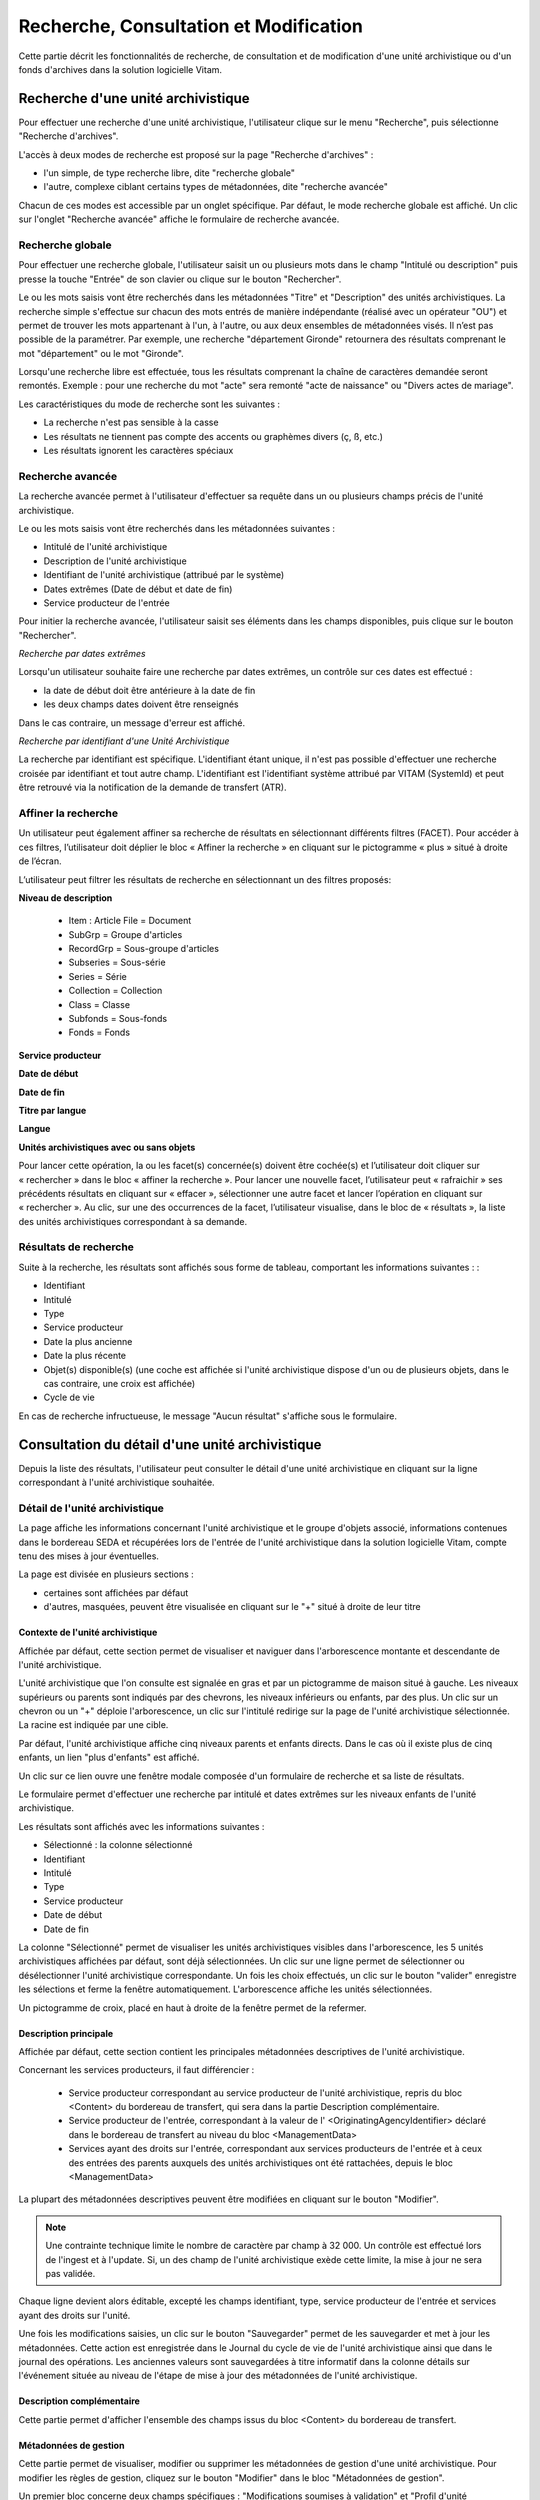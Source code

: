 Recherche, Consultation et Modification
#######################################

Cette partie décrit les fonctionnalités de recherche, de consultation et de modification d'une unité archivistique ou d'un fonds d'archives dans la solution logicielle Vitam.

Recherche d'une unité archivistique
===================================

Pour effectuer une recherche d'une unité archivistique, l'utilisateur clique sur le menu "Recherche", puis sélectionne "Recherche d'archives".


.. image:: images/menu_au.png

L'accès à deux modes de recherche est proposé sur la page "Recherche d'archives" :

- l'un simple, de type recherche libre, dite "recherche globale"
- l'autre, complexe ciblant certains types de métadonnées, dite "recherche avancée"

Chacun de ces modes est accessible par un onglet spécifique. Par défaut, le mode recherche globale est affiché. Un clic sur l'onglet "Recherche avancée" affiche le formulaire de recherche avancée.


Recherche globale
-----------------

Pour effectuer une recherche globale, l'utilisateur saisit un ou plusieurs mots dans le champ "Intitulé ou description" puis presse la touche "Entrée" de son clavier ou clique sur le bouton "Rechercher".


.. image:: images/au_rechchs.png

Le ou les mots saisis vont être recherchés dans les métadonnées "Titre" et "Description" des unités archivistiques. La recherche simple s'effectue sur chacun des mots entrés de manière indépendante (réalisé avec un opérateur "OU") et permet de trouver les mots appartenant à l'un, à l'autre, ou aux deux ensembles de métadonnées visés. Il n’est pas possible de la paramétrer.
Par exemple, une recherche "département Gironde" retournera des résultats comprenant le mot "département" ou le mot  "Gironde".

Lorsqu'une recherche libre est effectuée, tous les résultats comprenant la chaîne de caractères demandée seront remontés. Exemple : pour une recherche du mot "acte" sera remonté "acte de naissance" ou "Divers actes de mariage".

Les caractéristiques du mode de recherche sont les suivantes :

- La recherche n'est pas sensible à la casse
- Les résultats ne tiennent pas compte des accents ou graphèmes divers (ç, ß, etc.)
- Les résultats ignorent les caractères spéciaux

Recherche avancée
-----------------

La recherche avancée permet à l'utilisateur d'effectuer sa requête dans un ou plusieurs champs précis de l'unité archivistique.

Le ou les mots saisis vont être recherchés dans les métadonnées suivantes :

- Intitulé de l'unité archivistique
- Description de l'unité archivistique
- Identifiant de l'unité archivistique (attribué par le système)
- Dates extrêmes (Date de début et date de fin)
- Service producteur de l'entrée

Pour initier la recherche avancée, l'utilisateur saisit ses éléments dans les champs disponibles, puis clique sur le bouton "Rechercher".


.. image:: images/au_rechcha.png


*Recherche par dates extrêmes*

Lorsqu'un utilisateur souhaite faire une recherche par dates extrêmes, un contrôle sur ces dates est effectué :

- la date de début doit être antérieure à la date de fin
- les deux champs dates doivent être renseignés

Dans le cas contraire, un message d'erreur est affiché.


.. image:: images/au_date_ko.png


*Recherche par identifiant d'une Unité Archivistique* 

La recherche par identifiant est spécifique. L'identifiant étant unique, il n'est pas possible d'effectuer une recherche croisée par identifiant et tout autre champ. L'identifiant est l'identifiant système attribué par VITAM (SystemId) et peut être retrouvé via la notification de la demande de transfert (ATR).

Affiner la recherche 
--------------------
Un utilisateur peut également affiner sa recherche de résultats en sélectionnant différents filtres (FACET). Pour accéder à ces filtres, l’utilisateur doit déplier le bloc « Affiner la recherche » en cliquant sur le pictogramme « plus » situé à droite de l’écran.

L’utilisateur peut filtrer les résultats de recherche en sélectionnant un des filtres proposés:

**Niveau de description**

	- Item : Article File  = Document
	- SubGrp =  Groupe d'articles
	- RecordGrp = Sous-groupe d'articles
	- Subseries =  Sous-série
	- Series =  Série
	- Collection = Collection
	- Class = Classe
	- Subfonds = Sous-fonds
	- Fonds = Fonds

**Service producteur**

**Date de début**

**Date de fin**

**Titre par langue**

**Langue**

**Unités archivistiques avec ou sans objets**

Pour lancer cette opération, la ou les facet(s) concernée(s) doivent être cochée(s) et l’utilisateur doit cliquer sur « rechercher » dans le bloc « affiner la recherche ». Pour lancer une nouvelle facet, l’utilisateur peut « rafraichir » ses précédents résultats en cliquant sur « effacer », sélectionner une autre facet et lancer l’opération en cliquant sur « rechercher ». Au clic, sur une des occurrences de la facet, l’utilisateur visualise, dans le bloc de « résultats », la liste des unités archivistiques correspondant à sa demande. 

.. image:: images/Facetdetail.png


Résultats de recherche
----------------------

Suite à la recherche, les résultats sont affichés sous forme de tableau, comportant les informations suivantes : :

- Identifiant
- Intitulé
- Type
- Service producteur
- Date la plus ancienne
- Date la plus récente
- Objet(s) disponible(s) (une coche est affichée si l'unité archivistique dispose d'un ou de plusieurs objets, dans le cas contraire, une croix est affichée)
- Cycle de vie


.. image:: images/res_au.png

En cas de recherche infructueuse, le message "Aucun résultat" s'affiche sous le formulaire.


.. image:: images/au_res_ko.png



Consultation du détail d'une unité archivistique
================================================

Depuis la liste des résultats, l'utilisateur peut consulter le détail d'une unité archivistique en cliquant sur la ligne correspondant à l'unité archivistique souhaitée.

Détail de l'unité archivistique
-------------------------------

La page affiche les informations concernant l'unité archivistique et le groupe d'objets associé, informations contenues dans le bordereau SEDA et récupérées lors de l'entrée de l'unité archivistique dans la solution logicielle Vitam, compte tenu des mises à jour éventuelles.

La page est divisée en plusieurs sections :

- certaines sont affichées par défaut
- d'autres, masquées, peuvent être visualisée en cliquant sur le "+" situé à droite de leur titre

**Contexte de l'unité archivistique**
"""""""""""""""""""""""""""""""""""""
Affichée par défaut, cette section permet de visualiser et naviguer dans l'arborescence montante et descendante de l'unité archivistique.

L'unité archivistique que l'on consulte est signalée en gras et par un pictogramme de maison situé à gauche. Les niveaux supérieurs ou parents sont indiqués par des chevrons, les niveaux inférieurs ou enfants, par des plus. Un clic sur un chevron ou un "+" déploie l'arborescence, un clic sur l'intitulé redirige sur la page de l'unité archivistique sélectionnée. La racine est indiquée par une cible. 


.. image:: images/au_arbo.png


Par défaut, l'unité archivistique affiche cinq niveaux parents et enfants directs. Dans le cas où il existe plus de cinq enfants, un lien "plus d'enfants" est affiché.

Un  clic sur ce lien ouvre une fenêtre modale composée d'un formulaire de recherche et sa liste de résultats.

Le formulaire permet d'effectuer une recherche par intitulé et dates extrêmes sur les niveaux enfants de l'unité archivistique.

.. image:: images/au_arbre_rechch.png


Les résultats sont affichés avec les informations suivantes :

- Sélectionné : la colonne sélectionné
- Identifiant
- Intitulé
- Type
- Service producteur
- Date de début
- Date de fin

.. image:: images/au_arbre_res.png


La colonne "Sélectionné" permet de visualiser les unités archivistiques visibles dans l'arborescence, les 5 unités archivistiques affichées par défaut, sont déjà sélectionnées. 
Un clic sur une ligne permet de sélectionner ou désélectionner l'unité archivistique correspondante.
Un fois les choix effectués, un clic sur le bouton "valider" enregistre les sélections et ferme la fenêtre automatiquement. L'arborescence affiche les unités sélectionnées. 

Un pictogramme de croix, placé en haut à droite de la fenêtre permet de la refermer.

.. image:: images/au_arbre_close.png



**Description principale**
""""""""""""""""""""""""""
Affichée par défaut, cette section contient les principales métadonnées descriptives de l'unité archivistique.

Concernant les services producteurs, il faut différencier :

 - Service producteur correspondant au service producteur de l'unité archivistique, repris du bloc <Content> du bordereau de transfert, qui sera dans la partie Description complémentaire. 
 - Service producteur de l'entrée, correspondant à la valeur de l' <OriginatingAgencyIdentifier> déclaré dans le bordereau de transfert au niveau du bloc <ManagementData>
 - Services ayant des droits sur l'entrée, correspondant aux services producteurs de l'entrée et à ceux des entrées des parents auxquels des unités archivistiques ont été rattachées, depuis le bloc <ManagementData>


.. image:: images/au_desc.png

 
La plupart des métadonnées descriptives peuvent être modifiées en cliquant sur le bouton "Modifier".

.. note :: Une contrainte technique limite le nombre de caractère par champ à 32 000. Un contrôle est effectué lors de l'ingest et à l'update. Si, un des champ de l'unité archivistique exède cette limite, la mise à jour ne sera pas validée. 

.. image:: images/au_modif.png

Chaque ligne devient alors éditable, excepté les champs identifiant, type, service producteur de l'entrée et services ayant des droits sur l'unité.

Une fois les modifications saisies, un clic sur le bouton "Sauvegarder" permet de les sauvegarder et met à jour les métadonnées.
Cette action est enregistrée dans le Journal du cycle de vie de l'unité archivistique ainsi que dans le journal des opérations. 
Les anciennes valeurs sont sauvegardées à titre informatif dans la colonne détails sur l'événement située au niveau de l'étape de mise à jour des métadonnées de l'unité archivistique.


**Description complémentaire**
""""""""""""""""""""""""""""""
Cette partie permet d'afficher l'ensemble des champs issus du bloc <Content> du bordereau de transfert. 


.. image:: images/au_desc_c.png


**Métadonnées de gestion**
""""""""""""""""""""""""""
Cette partie permet de visualiser, modifier ou supprimer les métadonnées de gestion d'une unité archivistique. Pour modifier les règles de gestion, cliquez sur le bouton "Modifier" dans le bloc "Métadonnées de gestion".

Un premier bloc concerne deux champs spécifiques : "Modifications soumises à validation" et "Profil d'unité archivistique". Ces champs ne sont pas associés à une catégorie de règle. Les valeurs sont prises en compte pour l'ensemble des règles de gestion s'appliquant à l'unité archivistique.

- Un premier champ "modifications soumises à validation" concerne le camp du SEDA NeedAuthorization dont la valeur peut être "oui" ou "non". Cette information doit indiquer au front office si une autorisation humaine est nécessaire pour vérifier ou valider les opérations de gestion sur une unité archivistique donnée.

- Un deuxième champ "Profil d'unité archivistique" permet d'associer un profil d'unité archivistique (document type) existant dans le référentiel, à une unité archivistique. 

.. image:: images/detail_need_authorization.png

Les blocs suivants permettent de visualiser, d'ajouter, de modifier et de supprimer des catégories de règles et propriétés associés portées par l'unité archivistique. 


**Champs valables pour les différentes catégories de règles**

**Héritage des règles de gestion**

  Pour chaque règle, il est possible de gérer l'héritage des règles. Deux possibilités sont autorisées par le SEDA, soit toutes les règles de la catégorie sont désactivées (cette action est effectuée en cliquant sur le bouton "Désactiver l'héritage", soit l'héritage d'un règle spécifique est activée ou désactivée en spécifiant la règle concernée (ex: ACC-00003). Dans le premier cas, l’information « Cette unité archivistique n’hérite d’aucune règle » indique que toutes les règles de cette catégorie (DUA, DUC, Règle de communicabilité, etc.) provenant des parents ne sont plus appliquées à partir de cette unité archivistique. Dans le second, l’information « Règle désactivée » précise l’identifiant des règles, provenant d’unités archivistisques parentes ne sont plus appliquées à partir de cette unité archivistique. 

.. image:: images/prevent_rule.png
 
**Consultation et modification**

   - En cliquant sur le pictogramme de "Détail" le chemin d'héritage et le service producteur est indiqué. 
   - Il est possible d'ajouter une ou plusieurs règles de gestion à toutes les catégories disponibles en cliquant sur le bouton "Ajouter une règle".
   
.. image:: images/detail_regle_de_gestion.png
  
 
- **Délai de communicabilité** 
   - Identifiant : le code affecté à la règle appliquée à cette unité. Par exemple ACC-00010.
   - Date de début : date du début d'application de la règle
   - Date de fin : date de fin d'application de la règle
   - Hérité : la règle est hérité ou non de son parent 

- **Durée d'utilité administrative**
   - Sort final : conserver ou détruire 
   - Identifiant : le code affecté à la règle appliquée à cette unité. Par exemple APP-00005.
   - Date de début : date du début d'application de la règle
   - Date de fin : date de fin d'application de la règle
   - Hérité : la règle est hérité ou non de son parent 

- **Durée de classification** 
   - Règle : identifiant de la règle 
   - Date de début : date du début d'application de la règle
   - Date de fin : date de fin d'application de la règle
   - Hérité : la règle est hérité ou non de son parent 

  .. admonition:: Les propriétés

   - Modifications soumises à validation : la valeur attendue est oui ou non
   - Service émetteur : ce champ est libre, il n'est pas contrôlé par un référentiel
   - Niveau de classification : cette valeur est déterminée lors de l'installation de la plateforme dans les paramètres de configuration. Par souci de démonstration dans cette IHM les deux niveaux sont indiqués "Confidentiel défense" ou "Secret défense".
   - Champ de diffusion : cette propriété restreint ou non l'accès à certains ressortissants (ex : spécial France, spécial Union Européènne)
   - Date de réevaluation : date à laquelle cette règle peut changer de statut

- **Délai de diffusion** 
   - Règle : identifiant de la règle 
   - Date de début : date du début d'application de la règle
   - Date de fin : date de fin d'application de la règle
   - Hérité : la règle est hérité ou non de son parent 

- **Durée de réutilisation** 
   - Règle : identifiant de la règle 
   - Date de début : date du début d'application de la règle
   - Date de fin : date de fin d'application de la règle
   - Hérité : la règle est hérité ou non de son parent 

- **Durée d'utilité courante** 
   - Règle : identifiant de la règle 
   - Date de début : date du début d'application de la règle
   - Date de fin : date de fin d'application de la règle
   - Hérité : la règle est hérité ou non de son parent 
   - Sort final : déclaration du sort final de l'unité archivistique : Accès restreint / Transférer / Copier

**Validation des modifications**

La suppression d'une règle s'effectue en cliquant sur la corbeille. 

Une fois les modifications saisies, un clic sur le bouton "Sauvegarder" ouvre une fenêtre modale afin de vérifier les modifications. Un clic sur le bouton "Modifier" met à jour et sauvegarde les règles de gestion.

|

.. image:: images/pop_confirmation_modif_regles.png

|

.. image:: images/au_rg_ok.png
   :scale: 50

**Groupe d'objets techniques**

Si des objets sont disponibles, cette section est visible et affichée par défaut. Le ou les objets présents dans le groupe d'objets ainsi que les métadonnées associées pour cette unité archivistique y sont affichés.

Chaque objet est listé dans une ligne du tableau. Les colonnes affichent les informations suivantes :

- Usage, correspondant aux utilisations de l'objet (consultation, conservation, etc.)
- Taille, exprimée en bytes
- Format, correspondant à l'extension du format de l'objet
- Date, correspondant à la date de dernière modification
- Téléchargement, un clic sur l'icône de téléchargement permet de consulter l'objet.

Un clic sur le pictogramme situé à droite de l'objet permet de consulter l'ensemble des métadonnées.

.. image:: images/au_got.png

.. image:: images/au_got_detail.png


Note: 
En ce qui concerne les références à des objets physiques, seul l'usage sera affiché dans les colonnes du tableau. 

Les codes des unités disponibles sont celles répertoriées par l'UNECE.


**Rattachement des Unité archivistiques à un Groupe d'Objet Technique (GOT)**

Il est possible de rattacher une Unité archivistique à un GOT existant dans le but de compléter un versement.

Ces rattachements peuvent concerner le versement de nouveaux usages ou de nouvelles versions. 
Le système permet d'importer plusieurs usages d'un même objet (BinaryMaster, Dissemination, TextContent...), il supporte également les différentes versions de cet objet. Les versions apparaissent sous la forme usage_1 / usage_2 / usage_3
Ces différents usages ou versions sont visibles dans le bloc "groupe d'objets". 

Il est également possible d'effectuer un versement sans Binary ou physical master et de compléter par la suite en déclarant le GUID du GOT lors de l'ingest.
Ces possibilités sont gérées et autorisées par le contrat d'entrée.

Pour procéder à cette opération, il est nécesssaire d'avoir : 
cette / ces  option(s) active(s) dans le contrat d'entrée et la balise <UpdateOperation><SystemId> intégrée dans le manifest (cf. Modèle de données)

.. code-block:: xml

  <Management>
    <UpdateOperation><SystemId>GUID du GOT à compléter</SystemId></UpdateOperation>
  </Management>

.. image:: images/rattachement_got.png


**Export du Dissemination Information Package (DIP)**

Il est possible d'exporter l'unité archivistique sous forme de DIP. Trois choix d'exports sont disponibles :

- Unité archivistique
- Unité archivistique et sa descendance
- Ensemble de l'entrée

|

.. image:: images/au_dip.png

Suite au clic sur le bouton "Exporter" une fenêtre modale s'ouvre et indique que le DIP est en cours de création et qu'il sera téléchargeable dans le journal des opérations. Un bouton "OK" ferme la fenêtre.

Pour télécharger le DIP, retourner au Journal des Opérations, rechercher dans la catégorie d'opérations "Export DIP", et sélectionner dans les options de colonnes disponibles la case "Rapport". Le ligne correspondant au dernier export sera affichée, et il suffit de cliquer sur l'icône correspondant au rapport pour afficher le répertoire du DIP généré. 

Note: via le panier: il est possible d'exporter une sélection d'unités archivistiques, même si celles ci proviennent de services producteurs différents, en créant une sélection. En revanche, le service producteur qui sera affiché dans le DIP est "pré-configuré" vis à vis du serveur utilisé. 

L'export du panier ou de la sélection se fait de la même façon que pour un export classique. Une pop-up informe du fait que la génération du DIP est en cours, et le fichier en question se retrouvera via le journal des opérations, et sera disponible au téléchargement. 


Consultation des journaux du cycle de vie
=========================================

Le journal du cycle de vie est généré, une fois le processus d'entrée d'un SIP terminé avec succès et les nouvelles unités archivistiques et groupe d'objets créés.
Il trace tous les événements qui impactent l'unité archivistique et les objets, dès leur prise en charge dans la solution logicielle Vitam.

Journal du cycle de vie d'une unité archivistique
-------------------------------------------------

Le journal du cycle de vie de chaque unité archivistique est disponible depuis la page de détail en cliquant sur l'icône "Journal du cycle de vie" ou depuis la liste du résultat de la recherche d'archives.


.. image:: images/au_bt_lfca.png

Par défaut, l'écran du journal du cycle de vie de l'unité archivistique affiche les informations suivantes :

- Intitulé de l'événement
- Date de fin de l'événement
- Statut de l'événement
- Message de l'événement

|

.. image:: images/lfc_au.png

L'utilisateur peut sélectionner des informations complémentaires en cliquant sur le bouton "Informations supplémentaires" et sélectionnant les options souhaitées dans la liste déroulante.

- Identifiant de l'évènement
- Identifiant de l'opération
- Catégorie de l'opération
- Code d'erreur technique
- Détails sur l'événement
- Identifiant de l'agent (réalisant l'opération)
- Identifiant interne de l'objet
- Identifiant du tenant (technique)


Journal du cycle de vie du groupe d'objet
-----------------------------------------

Le journal du cycle de vie du groupe d'objets est disponible depuis le détail de l'unité archivistique, dans la partie groupe d'objets.


.. image:: images/au_bt_lfcg.png

Un clic sur ce bouton affiche le journal du cycle de vie du groupe d'objets.

Par défaut, l'écran du journal du cycle de vie du groupe d'objets affiche les informations suivantes :

- Intitulé de l'événement
- Date de fin de l'événement
- Statut de l'événement
- Message de l'événement


.. image:: images/lfc_got.png

L'utilisateur peut sélectionner des informations complémentaires en cliquant sur le bouton "Informations supplémentaires" et en sélectionnant les options souhaitées dans la liste déroulante:

- Identifiant de l'évènement
- Identifiant de l'opération
- Catégorie de l'opération
- Code d'erreur technique
- Détails sur l'événement
- Identifiant de l'agent (réalisant l'opération)
- Identifiant interne de l'objet
- Identifiant du tenant (technique)

Recherche par service producteur et consultation du registre des fonds.
=======================================================================

Le registre des fonds a pour but de :

- fournir une vue globale et dynamique de l'ensemble des archives organisées selon leur origine (service producteur), placées sous la responsabilité du service d'archives (versées dans Vitam)
- permettre d'effectuer des recherches dans les archives en prenant pour critère l'origine de celles-ci, le service producteur

Recherche
----------

Pour y accéder, l'utilisateur clique sur le menu "Recherche", puis sélectionne "Recherche par service producteur".


.. image:: images/menu_sp.png


Par défaut, les services agents ayant fait des entrées sont affichés sous le formulaire de recherche.

Note: les services versants ne figurent pas dans cette liste.

Pour effectuer une recherche précise, on utilise le champ "Identifiant" en utilisant l'identifiant exact recherché. 
Il est également possible de rechercher par Intitulé.
NB : la recherche n'a alors pas besoin d'être exacte. L'utilisateur peut saisir une chaîne de caractères avec ou sans accent, des mots au singulier comme au pluriel.

Pour initier la recherche, l'utilisateur saisit ses critères de recherche et clique sur le bouton "Rechercher".
La liste du référentiel est alors actualisée avec les résultats correspondants à la recherche souhaitée.

|

.. image:: images/rechch_agents.png


Affichage de la liste des résultats
-----------------------------------

Suite à une recherche, les résultats se présentent sous la forme d'un tableau affichant les informations suivantes :

- Intitulé
- Identifiant
- Description


.. image:: images/res_agents.png


Consultation du détail d'un producteur
--------------------------------------

Depuis la liste des résultats, l'utilisateur peut consulter le détail d'un service producteur en cliquant sur la ligne voulue. Il accède alors à la matrice descriptive du service agent.


.. image:: images/detail_sp.png


Consultation du registre des fonds
----------------------------------

Depuis le détail du service producteur, l'utilisateur peut consulter le registre des fonds de ce service en cliquant sur le bouton "Registre des Fonds" afin d'afficher le détail complet du fonds. 

Deux blocs d'informations sont disponibles depuis le détail du registre des fonds :

- Fonds propres: regroupant toutes les unités archivistiques, groupes d'objets et objets ainsi que leurs volumétries, pour un service producteur par fond propres et rattachés, c'est-à-dire les archives déclarées par ce service producteur par voie de rattachement.

- Fonds Symboliques: listant toutes les opérations d'entrée effectuées pour ce service producteur


.. image:: images/fonds_detail.png


Cette vue affiche, sous forme de tableau, les informations consolidées suivantes pour ce service producteur et par type de fonds:

- nombre d'unités archivistiques

  - Total : Nombre d'unités archivistiques entrées dans la solution logicielle Vitam
  - Supprimé : Nombre d'unités archivistiques supprimées de la solution logicielle Vitam
  - Restant : Nombre d'unités archivistiques restantes dans la solution logicielle Vitam

- nombre de groupes d'objets techniques

  - Total : Nombre de groupes d'objets entrés dans la solution logicielle Vitam
  - Supprimé : Nombre de groupes d'objets supprimés de la solution logicielle Vitam
  - Restant : Nombre de groupes d'objets restant dans la solution logicielle Vitam

- nombre d'objets

  - Total : Nombre d'objets entrés dans la solution logicielle Vitam
  - Supprimé : Nombre d'objets supprimés de la solution logicielle Vitam
  - Restant : Nombre d'objets restant dans la solution logicielle Vitam

- volumétrie des objets

  - Total : Volume total des objets entrés dans la solution logicielle Vitam
  - Supprimé : Volume total des objets supprimés de la solution logicielle Vitam
  - Restant : Volume total des objets restant dans la solution logicielle Vitam

Sous cette partie, un tableau liste des entrées effectuées pour ce service producteur est affichée sous forme de tableau.


.. image:: images/fonds_detail.png


Pour chaque entrée, les informations suivantes sont affichées :

- Fond propre : une coche indique que l'entrée correspondant à un fond propre, une croix indique qu'elle correspond à un fond rattaché ou symbolique. 
- Identifiant de l'opération attribué par la solution logicielle Vitam (cet identifiant correspond au contenu du champ MessageIdentifier de la notification d'entrée)
- Service versant
- Date d'entrée
- Nombre d'unités archivistiques

  - Total : Nombre d'unités archivistiques entrées dans la solution logicielle Vitam
  - Supprimé : Nombre d'unités archivistiques supprimées de la solution logicielle Vitam
  - Restant : Nombre d'unités archivistiques restantes dans la solution logicielle Vitam

- Nombre de groupes d'objets techniques

  - Total : Nombre de groupes d'objets entrés dans la solution logicielle Vitam
  - Supprimé : Nombre de groupes d'objets supprimés de la solution logicielle Vitam
  - Restant : Nombre de groupe d'objets restants dans la solution logicielle Vitam

- Nombre d'objets

  - Total : Nombre d'objets entrés dans la solution logicielle Vitam
  - Supprimé : Nombre d'objets supprimés de la solution logicielle Vitam
  - Restant : Nombre d'objets restants dans la solution logicielle Vitam

- Type (standard, plan de classement, arbre de positionnement)
- Statut de l'entrée (En stock et complète, En stock et mise à jour, Sortie du stock)


.. image:: images/fonds_operation.png


Un bouton "Unités archivistiques associées" permet d'accéder directement à la liste des unités archivistiques liées à ce service producteur.

|

.. image:: images/fonds_bouton.png
